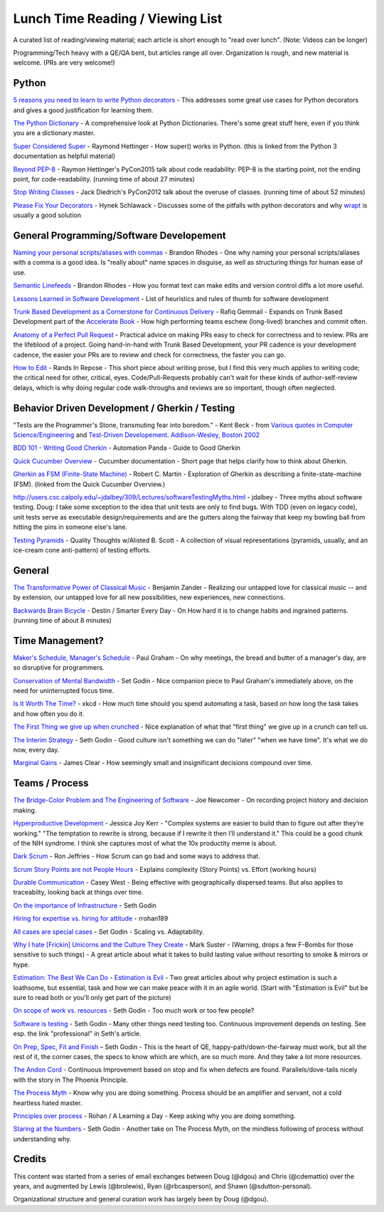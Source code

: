 Lunch Time Reading / Viewing List
=================================

A curated list of reading/viewing material; each article is short enough to "read over lunch".
(Note: Videos can be longer)

Programming/Tech heavy with a QE/QA bent, but articles range all over.
Organization is rough, and new material is welcome. (PRs are very welcome!)


Python
~~~~~~

`5 reasons you need to learn to write Python decorators <https://www.oreilly.com/ideas/5-reasons-you-need-to-learn-to-write-python-decorators>`_ -
This addresses some great use cases for Python decorators and
gives a good justification for learning them.

`The Python Dictionary <http://www.sharats.me/posts/the-python-dictionary/>`_ -
A comprehensive look at Python Dictionaries.
There's some great stuff here, even if you think you are a dictionary master.

`Super Considered Super <https://rhettinger.wordpress.com/2011/05/26/super-considered-super/>`_ -
Raymond Hettinger -
How super() works in Python. (this is linked from the Python 3 documentation as helpful material)

`Beyond PEP-8  <https://www.youtube.com/watch?v=wf-BqAjZb8M>`_ - Raymon Hettinger's PyCon2015 talk about code readability: PEP-8 is the starting point, not the ending point, for code-readability. (running time of about 27 minutes)

`Stop Writing Classes  <https://www.youtube.com/watch?v=o9pEzgHorH0>`_ - Jack Diedrich's PyCon2012 talk about the overuse of classes. (running time of about 52 minutes)


`Please Fix Your Decorators <https://hynek.me/articles/decorators/>`_ - Hynek Schlawack - Discusses some of the pitfalls with python decorators and why `wrapt <https://wrapt.readthedocs.io/en/latest/>`_ is usually a good solution

General Programming/Software Developement
~~~~~~~~~~~~~~~~~~~~~~~~~~~~~~~~~~~~~~~~~

`Naming your personal scripts/aliases with commas <http://rhodesmill.org/brandon/2009/commands-with-comma/>`_ -
Brandon Rhodes -
One why naming your personal scripts/aliases with a comma is a good idea.
Is "really about" name spaces in disguise, as well as structuring things for human ease of use.

`Semantic Linefeeds <http://rhodesmill.org/brandon/2012/one-sentence-per-line/>`_ -
Brandon Rhodes -
How you format text can make edits and version control diffs a lot more useful.

`Lessons Learned in Software Development <http://henrikwarne.com/2015/04/16/lessons-learned-in-software-development/>`_ -
List of heuristics and rules of thumb for software development

`Trunk Based Development as a Cornerstone for Continuous Delivery <https://www.infoq.com/news/2018/04/trunk-based-development">`_ -
Rafiq Gemmail -
Expands on Trunk Based Development part of the
`Accelerate Book <https://www.safaribooksonline.com/library/view/accelerate/9781457191435/>`_  -
How high performing teams eschew (long-lived) branches and commit often.

`Anatomy of a Perfect Pull Request <https://opensource.com/article/18/6/anatomy-perfect-pull-request>`_ -
Practical advice on making PRs easy to check for correctness and to review.
PRs are the lifeblood of a project.
Going hand-in-hand with Trunk Based Development,
your PR cadence is your development cadence,
the easier your PRs are to review and check for correctness,
the faster you can go.

`How to Edit <https://randsinrepose.com/archives/how-to-edit/>`_ -
Rands In Repose -
This short piece about writing prose,
but I find this very much applies to writing code;
the critical need for other, critical, eyes.
Code/Pull-Requests probably can't wait for these kinds of author-self-review delays,
which is why doing regular code walk-throughs and reviews are so important, though often neglected.


Behavior Driven Development / Gherkin / Testing
~~~~~~~~~~~~~~~~~~~~~~~~~~~~~~~~~~~~~~~~~~~~~~~

"Tests are the Programmer's Stone, transmuting fear into boredom." -
Kent Beck -
from `Various quotes in Computer Science/Engineering <http://www.softpanorama.org/Lang/quotes.shtml">`_
and `Test-Driven Developement. Addison-Wesley, Boston 2002 <http://www.threeriversinstitute.org/Kent%20Beck.htm>`_

`BDD 101 - Writing Good Cherkin <https://automationpanda.com/2017/01/30/bdd-101-writing-good-gherkin/">`_ -
Automation Panda -
Guide to Good Gherkin

`Quick Cucumber Overview <https://github.com/cucumber/cucumber/wiki/Given-When-Then>`_ -
Cucumber documentation -
Short page that helps clarify how to think about Gherkin.

`Gherkin as FSM (Finite-State Machine) <https://sites.google.com/site/unclebobconsultingllc/the-truth-about-bdd>`_ -
Robert C. Martin -
Exploration of Gherkin as describing a finite-state-machine (FSM).
(linked from the Quick Cucumber Overview.)

`http://users.csc.calpoly.edu/~jdalbey/309/Lectures/softwareTestingMyths.html <http://users.csc.calpoly.edu/~jdalbey/309/Lectures/softwareTestingMyths.html>`_ -
jdalbey -
Three myths about software testing.
Doug: I take some exception to the idea that unit tests are only to find bugs. With TDD (even on legacy code), unit tests serve as executable design/requirements and are the gutters along the fairway that keep my bowling ball from hitting the pins in someone else's lane.

`Testing Pyramids <https://alisterbscott.com/kb/testing-pyramids/>`_ -
Quality Thoughts w/Alisted B. Scott -
A collection of visual representations (pyramids, usually, and an ice-cream cone anti-pattern) of testing efforts. 

General
~~~~~~~

`The Transformative Power of Classical Music <https://www.youtube.com/watch?v=r9LCwI5iErE>`_ -
Benjamin Zander -
Realizing our untapped love for classical music --
and by extension, our untapped love for all new possibilities, new experiences, new connections.

`Backwards Brain Bicycle <https://www.youtube.com/watch?v=MFzDaBzBlL0>`_ -
Destin / Smarter Every Day -
On How hard it is to change habits and ingrained patterns. (running time of about 8 minutes)


Time Management?
~~~~~~~~~~~~~~~~

`Maker's Schedule, Manager's Schedule <http://www.paulgraham.com/makersschedule.html>`_ -
Paul Graham -
On why meetings, the bread and butter of a manager's day, are so disruptive for programmers.

`Conservation of Mental Bandwidth <http://sethgodin.typepad.com/seths_blog/2013/08/conservation-of-mental-bandwidth.html>`_ -
Set Godin -
Nice companion piece to Paul Graham's immediately above, on the need for uninterrupted focus time.

`Is It Worth The Time? <http://xkcd.com/1205/>`_ -
xkcd -
How much time should you spend automating a task,
based on how long the task takes and how often you do it.

`The First Thing we give up when crunched <http://alearningaday.com/2016/09/first-thing/>`_ -
Nice explanation of what that "first thing" we give up in a crunch can tell us.

`The Interim Strategy <http://sethgodin.typepad.com/seths_blog/2015/08/the-interim-strategy.html>`_ -
Seth Godin -
Good culture isn't something we can do "later" "when we have time". It's what we do now, every day.

`Marginal Gains <http://jamesclear.com/marginal-gains>`_ -
James Clear -
How seemingly small and insignificant decisions compound over time.


Teams / Process
~~~~~~~~~~~~~~~~

`The Bridge-Color Problem and The Engineering of Software <http://www.flounder.com/bridge.htm>`_ -
Joe Newcomer -
On recording project history and decision making.

`Hyperproductive Development <https://blog.jessitron.com/2017/06/24/the-most-productive-circumstances-for/>`_ -
Jessica Joy Kerr -
"Complex systems are easier to build than to figure out after they’re working."
"The temptation to rewrite is strong, because if I rewrite it then I’ll understand it."
This could be a good chunk of the NIH syndrome. I think she captures most of what the 10x productity meme is about.

`Dark Scrum <http://ronjeffries.com/articles/016-09ff/defense>`_ -
Ron Jeffries -
How Scrum can go bad and some ways to address that.

`Scrum Story Points are not People Hours <https://www.clearvision-cm.com/blog/why-story-points-are-a-measure-of-complexity-not-effort/>`_ -
Explains complexity (Story Points) vs. Effort (working hours)

`Durable Communication <http://caseywest.com/durable-communication/>`_ -
Casey West -
Being effective with geographically dispersed teams. But also applies to traceabilty, looking back at things over time.

`On the importance of Infrastructure <http://sethgodin.typepad.com/seths_blog/2015/10/infrastructure.html>`_ -
Seth Godin

`Hiring for expertise vs. hiring for attitude <http://alearningaday.com/2015/10/hiring-for-expertise-vs-hiring-for-attitude/>`_ -
rrohan189

`All cases are special cases <http://sethgodin.typepad.com/seths_blog/2015/11/all-cases-are-special-cases.html>`_ -
Set Godin -
Scaling vs. Adaptability.

`Why I hate [Frickin] Unicorns and the Culture They Create <http://www.bothsidesofthetable.com/2015/09/27/why-i-fucking-hate-unicorns-and-the-culture-they-breed/>`_  -
Mark Suster -
(Warning, drops a few F-Bombs for those sensitive to such things) -
A great article about what it takes to build lasting value without resorting to smoke & mirrors or hype.

`Estimation: The Best We Can Do <https://www.google.com/url?sa=t&amp;rct=j&amp;q=&amp;esrc=s&amp;source=web&amp;cd=2&amp;cad=rja&amp;uact=8&amp;ved=0ahUKEwjb34C6qe3JAhUK4CYKHb_HDl8QFggkMAE&amp;url=https%3A%2F%2Fpragprog.com%2Fmagazines%2F2013-02%2Festimation-is-evil&amp;usg=AFQjCNHAwPX4s67-hVBfMZzNTsPnEij7zg&amp;sig2=51PdqK5uzryz_U7blJSH9Q">`_ - `Estimation is Evil <https://www.google.com/url?sa=t&amp;rct=j&amp;q=&amp;esrc=s&amp;source=web&amp;cd=1&amp;cad=rja&amp;uact=8&amp;ved=0ahUKEwjb34C6qe3JAhUK4CYKHb_HDl8QFggdMAA&amp;url=https%3A%2F%2Fpragprog.com%2Fmagazines%2F2013-04%2Festimation&amp;usg=AFQjCNELVi9H7Xosb_gL1fJJKeuJqS3r5g&amp;sig2=PfcuEA1cub7__bcF_cVZHA>`_ -
Two great articles about why project estimation is such a loathsome, but essential, task and
how we can make peace with it in an agile world.
(Start with "Estimation is Evil" but be sure to read both or you'll only get part of the picture)

`On scope of work vs. resources <http://sethgodin.typepad.com/seths_blog/2015/12/is-it-too-little-butter-or-too-much-bread.html>`_ -
Seth Godin -
Too much work or too few people?

`Software is testing <http://sethgodin.typepad.com/seths_blog/2016/01/software-is-testing.html>`_ -
Seth Godin -
Many other things need testing too.
Continuous improvement depends on testing. See esp. the link "professional" in Seth's article.

`On Prep, Spec, Fit and Finish  <http://sethgodin.typepad.com/seths_blog/2016/02/fit-and-finish.html>`_ –
Seth Godin -
This is the heart of QE, happy-path/down-the-fairway must work, but all the rest of it, the corner cases, the specs to know which are which, are so much more. And they take a lot more resources.

`The Andon Cord <https://itrevolution.com/kata/>`_ -
Continuous Improvement based on stop and fix when defects are found.
Parallels/dove-tails nicely with the story in The Phoenix Principle.

`The Process Myth <http://randsinrepose.com/archives/the-process-myth/>`_ -
Know why you are doing something.
Process should be an amplifier and servant, not a cold heartless hated master.

`Principles over process <https://alearningaday.com/2018/07/19/attachment-to-principles-versus-processes/>`_ -
Rohan / A Learning a Day -
Keep asking why you are doing something.

`Staring at the Numbers <http://sethgodin.typepad.com/seths_blog/2017/06/staring-at-the-numbers.html>`_ -
Seth Godin -
Another take on The Process Myth, on the mindless following of process without understanding why.


Credits
~~~~~~~
This content was started from a series of email exchanges between
Doug (@dgou) and Chris (@cdemattio) over the years,
and augmented by Lewis (@brolewis), Ryan (@rbcasperson), and Shawn (@sdutton-personal).

Organizational structure and general curation work has largely been by Doug (@dgou).
